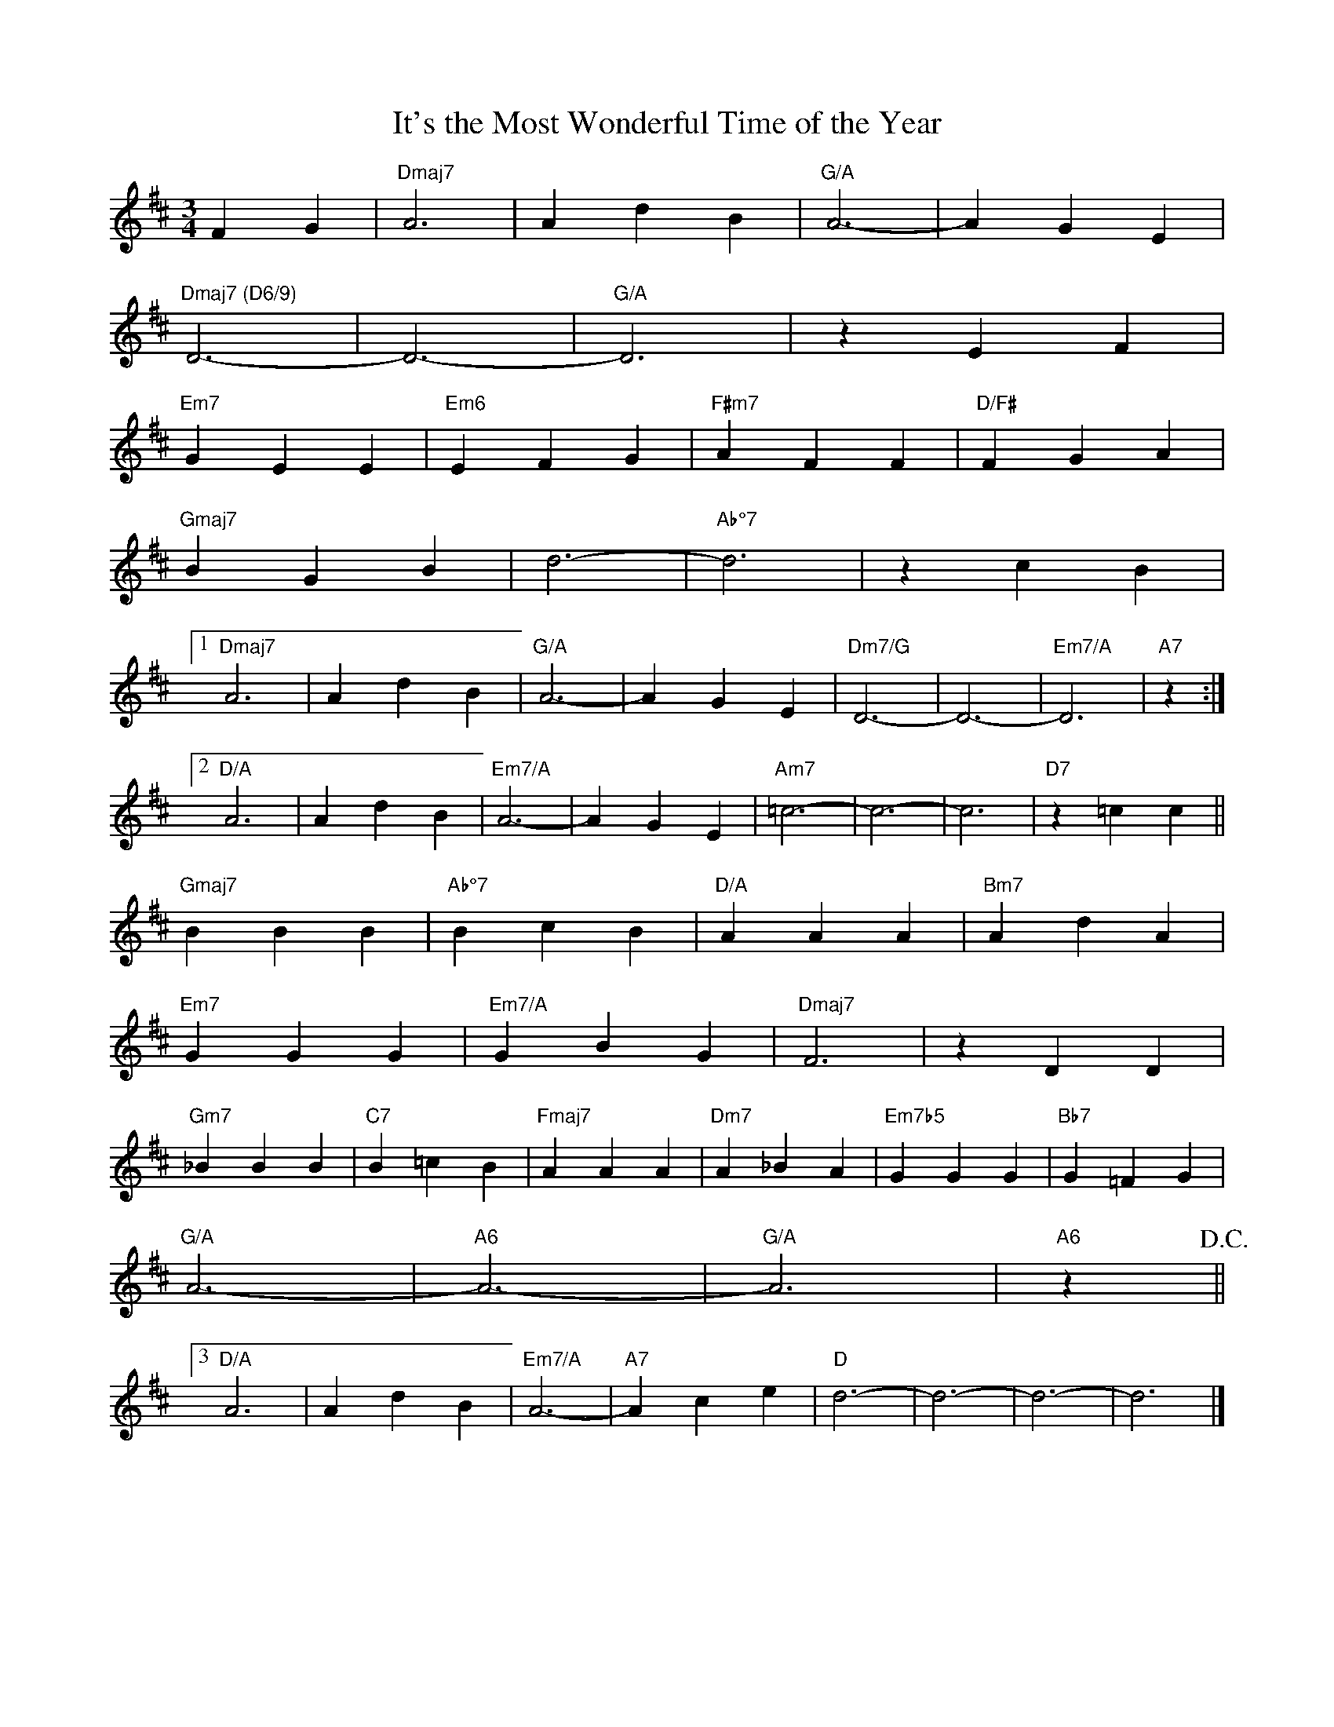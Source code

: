 X: 1
T: It's the Most Wonderful Time of the Year
M: 3/4
K: D
L: 1/4
FG|"Dmaj7"A3|AdB|"G/A"A3-|AGE|
"Dmaj7 (D6/9)"D3-|D3-|"G/A"D3|zEF|
"Em7"GEE|"Em6"EFG|"F#m7"AFF|"D/F#"FGA|
"Gmaj7"BGB|d3-|"Ab°7"d3|zcB|
[1"Dmaj7"A3|AdB|"G/A"A3-|AGE|"Dm7/G"D3-|D3-|"Em7/A"D3|"A7"z:|
[2"D/A"A3|AdB|"Em7/A"A3-|AGE|"Am7"=c3-|c3-|c3|"D7"z=cc||
"Gmaj7"BBB|"Ab°7"BcB|"D/A"AAA|"Bm7"AdA|
"Em7"GGG|"Em7/A"GBG|"Dmaj7"F3|zDD|
"Gm7"_BBB|"C7"B=cB|"Fmaj7"AAA|"Dm7"A_BA|"Em7b5"GGG|"Bb7"G=FG|
"G/A"A3-|"A6"A3-|"G/A"A3|"A6"z!D.C.!||
[3"D/A"A3|AdB|"Em7/A"A3-|"A7"Ace|"D"d3-|d3-|d3-|d3|]
